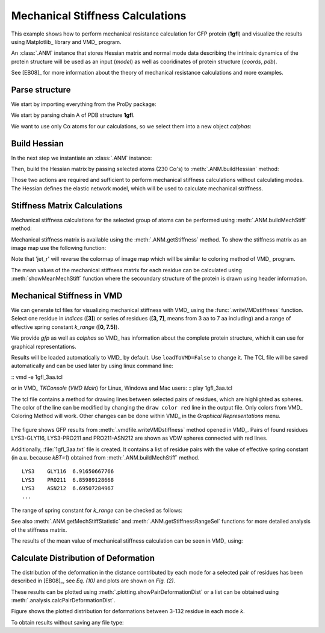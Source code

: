 .. _mech_stiff:

Mechanical Stiffness Calculations
===============================================================================

This example shows how to perform mechanical resistance calculation for GFP
protein (**1gfl**) and visualize the results using Matplotlib_ library and VMD_
program.

An :class:`.ANM` instance that stores Hessian matrix and normal mode data 
describing the intrinsic dynamics of the protein structure will be used as 
an input (*model*) as well as cooridinates of protein structure (*coords*, *pdb*).

See [EB08]_ for more information about the theory of mechanical resistance 
calculations and more examples.


Parse structure
-------------------------------------------------------------------------------

We start by importing everything from the ProDy package:

.. ipython:: python

   from prody import *
   from pylab import *
   ion()   # turn interactive mode on

We start by parsing chain A of PDB structure **1gfl**.

.. ipython:: python

   gfp, header = parsePDB('1gfl', header=True, chain='A')
   gfp

We want to use only Cα atoms for our calculations, so we select them into 
a new object *calphas*:

.. ipython:: python

   calphas = gfp.ca
   calphas


Build Hessian
-------------------------------------------------------------------------------

In the next step we instantiate an :class:`.ANM` instance:

.. ipython:: python

   anm = ANM('GFP ANM analysis')

Then, build the Hessian matrix by passing selected atoms (230 Cα's) to
:meth:`.ANM.buildHessian` method:

.. ipython:: python

   anm.buildHessian(calphas, cutoff=13.0)


Those two actions are required and sufficient to perform mechanical stiffness 
calculations without calculating modes. The Hessian defines the elastic network model, 
which will be used to calculate mechanical striffness.


Stiffness Matrix Calculations
-------------------------------------------------------------------------------

Mechanical stiffness calculations for the selected group of atoms can be 
performed using :meth:`.ANM.buildMechStiff` method:

.. ipython:: python

   anm.buildMechStiff(calphas)
   anm.getStiffness()

Mechanical stiffness matrix is available using the :meth:`.ANM.getStiffness` 
method. To show the stiffness matrix as an image map use the following function:

.. ipython:: python
	
   showMechStiff(anm, calphas, 'jet_r')


Note that 'jet_r' will reverse the colormap of image map which will be 
similar to coloring method of VMD_ program. 

The mean values of the mechanical stiffness matrix for each residue 
can be calculated using :meth:`showMeanMechStiff` function where 
the secoundary structure of the protein is drawn using header information.

.. ipython:: python

   showMeanMechStiff(anm, calphas, header, 'A', 'jet_r')

 
Mechanical Stiffness in VMD
-------------------------------------------------------------------------------

We can generate tcl files for visualizing mechanical stiffness with VMD_ 
using the :func:`.writeVMDstiffness` function. Select one residue in *indices* (**[3]**) 
or series of residues (**[3, 7]**, means from 3 aa to 7 aa including) and 
a range of effective spring constant *k_range* (**[0, 7.5]**). 

We provide *gfp* as well as *calphas* so VMD_ has information about the complete protein structure,
which it can use for graphical representations.


.. ipython:: python
   :verbatim:

   writeVMDstiffness(anm, gfp, [3,7], [0,7.5], filename='1gfl_3-7aa', loadToVMD=False)
   writeVMDstiffness(anm, gfp, [3], [0,7], filename='1gfl_3')

Results will be loaded automatically to VMD_ by default. Use ``loadToVMD=False`` to 
change it. The TCL file will be saved automatically and can be used later by using 
linux command line: 

::  vmd -e 1gfl_3aa.tcl

or in VMD_ *TKConsole* (*VMD Main*) for Linux, Windows and Mac users: 
::  play 1gfl_3aa.tcl


The tcl file contains a method for drawing lines between selected pairs of 
residues, which are highlighted as spheres. The color of the line can be modified 
by changing the ``draw color red`` line in the output file. Only colors from VMD_ 
Coloring Method will work. Other changes can be done within VMD_ in the
*Graphical Representations* menu.

.. figure:: images/1gfl_chA.png
   :scale: 60 %

The figure shows GFP results from :meth:`.vmdfile.writeVMDstiffness` method opened in VMD_. 
Pairs of found residues LYS3-GLY116, LYS3-PRO211 and PRO211-ASN212 are shown as VDW 
spheres connected with red lines.

Additionally, :file:`1gfl_3aa.txt` file is created. It contains a list 
of residue pairs with the value of effective spring constant (in a.u. because 
*kBT=1*) obtained from :meth:`.ANM.buildMechStiff` method.
::

     LYS3    GLY116  6.91650667766
     LYS3    PRO211  6.85989128668
     LYS3    ASN212  6.69507284967
     ...


The range of spring constant for *k_range* can be checked as follows:  

.. ipython:: python

   anm.getStiffnessRange()

See also :meth:`.ANM.getMechStiffStatistic` and :meth:`.ANM.getStiffnessRangeSel`
functions for more detailed analysis of the stiffness matrix.

The results of the mean value of mechanical stiffness calculation can be seen 
in VMD_ using:

.. ipython:: python
   :verbatim:
	
   writeDeformProfile(anm, gfp, selstr='chain A and name CA', pdb_selstr='protein')


.. figure:: images/1gfl_defprofile_vmd.png
   :scale: 90 %



Calculate Distribution of Deformation 
-------------------------------------------------------------------------------

The distribution of the deformation in the distance contributed by each mode 
for a selected pair of residues has been described in [EB08]_, see *Eq. (10)*
and plots are shown on *Fig. (2)*. 

These results can be plotted using :meth:`.plotting.showPairDeformationDist` 
or a list can be obtained using :meth:`.analysis.calcPairDeformationDist`.

.. ipython:: python

   calcPairDeformationDist(anm, calphas, 3, 132)

   showPairDeformationDist(anm, calphas, 3, 132)


Figure shows the plotted distribution for deformations between 3-132 residue in each mode *k*.

To obtain results without saving any file type:

.. ipython:: python

   d1 = calcPairDeformationDist(anm, calphas, 3, 212)
   d2 = calcPairDeformationDist(anm, calphas, 132, 212)
   print d1[0], d1[1]

   plot(d1[0], d1[1], 'k-', d2[0], d2[1], 'r-')

